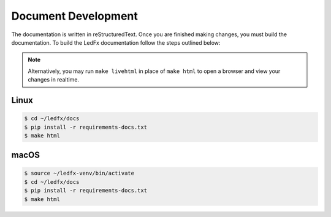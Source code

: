 --------------------------
   Document Development
--------------------------

The documentation is written in reStructuredText. Once you are finished
making changes, you must build the documentation. To build the LedFx
documentation follow the steps outlined below:

.. note:: Alternatively, you may run ``make livehtml`` in place of ``make html`` to open a browser and view your changes in
          realtime.


Linux
-------

.. code:: console

    $ cd ~/ledfx/docs
    $ pip install -r requirements-docs.txt
    $ make html

macOS
-------

.. code:: console

    $ source ~/ledfx-venv/bin/activate
    $ cd ~/ledfx/docs
    $ pip install -r requirements-docs.txt
    $ make html


.. Extensions used by sphinx

.. _sphinx.ext.autodoc: https://www.sphinx-doc.org/en/master/usage/extensions/autodoc.html
.. _sphinx.ext.githubpages: https://www.sphinx-doc.org/en/master/usage/extensions/githubpages.html
.. _sphinxcontrib.httpdomain: https://sphinxcontrib-httpdomain.readthedocs.io/en/stable/
.. _sphinx_rtd_theme: https://sphinx-rtd-theme.readthedocs.io/en/latest/index.html